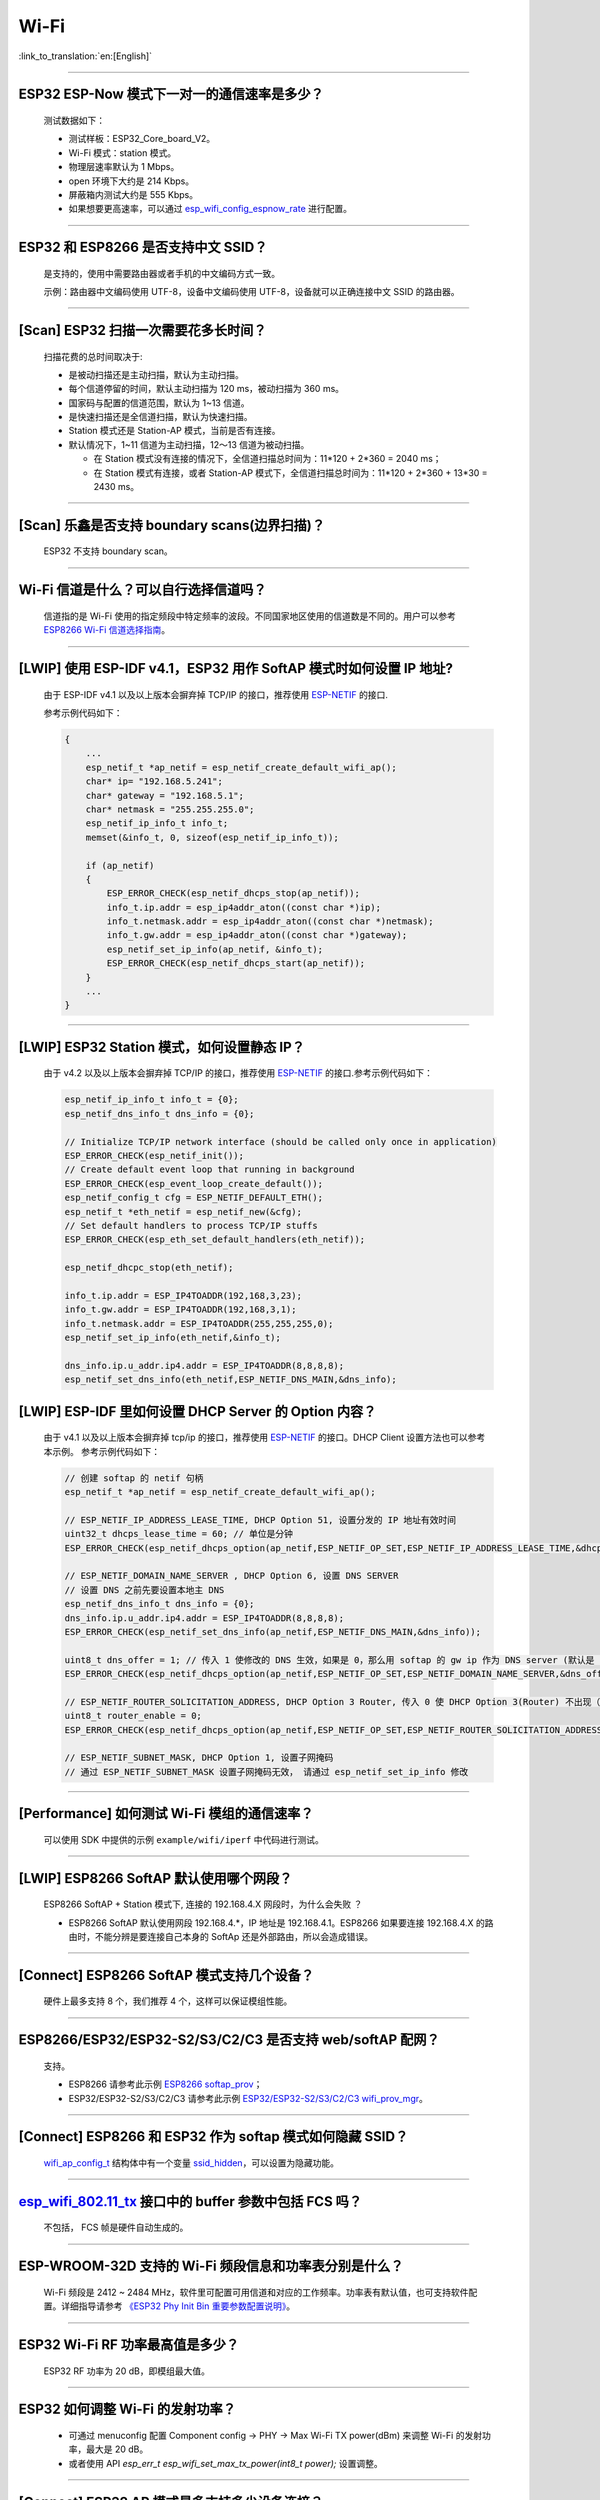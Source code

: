 Wi-Fi
=======

:link_to_translation:`en:[English]`

.. raw:: html

   <style>
   body {counter-reset: h2}
     h2 {counter-reset: h3}
     h2:before {counter-increment: h2; content: counter(h2) ". "}
     h3:before {counter-increment: h3; content: counter(h2) "." counter(h3) ". "}
     h2.nocount:before, h3.nocount:before, { content: ""; counter-increment: none }
   </style>

--------------

ESP32 ESP-Now 模式下一对一的通信速率是多少？
--------------------------------------------

  测试数据如下：

  - 测试样板：ESP32_Core_board_V2。
  - Wi-Fi 模式：station 模式。
  - 物理层速率默认为 1 Mbps。
  - open 环境下大约是 214 Kbps。
  - 屏蔽箱内测试大约是 555 Kbps。
  - 如果想要更高速率，可以通过 `esp_wifi_config_espnow_rate <https://docs.espressif.com/projects/esp-idf/zh_CN/v4.4.2/esp32/api-reference/network/esp_now.html#_CPPv427esp_wifi_config_espnow_rate16wifi_interface_t15wifi_phy_rate_t>`_ 进行配置。

--------------

ESP32 和 ESP8266 是否支持中文 SSID？
----------------------------------------

  是支持的，使用中需要路由器或者手机的中文编码方式一致。

  示例：路由器中文编码使用 UTF-8，设备中文编码使用 UTF-8，设备就可以正确连接中文 SSID 的路由器。

--------------

[Scan] ESP32 扫描⼀次需要花多长时间？
----------------------------------------

  扫描花费的总时间取决于:

  - 是被动扫描还是主动扫描，默认为主动扫描。
  - 每个信道停留的时间，默认主动扫描为 120 ms，被动扫描为 360 ms。
  - 国家码与配置的信道范围，默认为 1~13 信道。
  - 是快速扫描还是全信道扫描，默认为快速扫描。
  - Station 模式还是 Station-AP 模式，当前是否有连接。

  - 默认情况下，1~11 信道为主动扫描，12〜13 信道为被动扫描。

    - 在 Station 模式没有连接的情况下，全信道扫描总时间为：11*120 + 2*360 = 2040 ms；
    - 在 Station 模式有连接，或者 Station-AP 模式下，全信道扫描总时间为：11*120 + 2*360 + 13*30 = 2430 ms。

--------------

[Scan] 乐鑫是否支持 boundary scans(边界扫描)？
--------------------------------------------------

    ESP32 不⽀持 boundary scan。

--------------

Wi-Fi 信道是什么？可以自行选择信道吗？
--------------------------------------

  信道指的是 Wi-Fi 使用的指定频段中特定频率的波段。不同国家地区使用的信道数是不同的。⽤户可以参考 `ESP8266 Wi-Fi 信道选择指南 <https://www.espressif.com/sites/default/files/documentation/esp8266_wi-fi_channel_selection_guidelines_cn_1.pdf>`_。

--------------

[LWIP] 使用 ESP-IDF v4.1，ESP32 用作 SoftAP 模式时如何设置 IP 地址?
----------------------------------------------------------------------------------

  由于 ESP-IDF v4.1 以及以上版本会摒弃掉 TCP/IP 的接口，推荐使用 `ESP-NETIF <https://docs.espressif.com/projects/esp-idf/en/latest/esp32/api-reference/network/esp_netif.html>`_ 的接口.

  参考示例代码如下：

  .. code-block:: c

    {
        ...
        esp_netif_t *ap_netif = esp_netif_create_default_wifi_ap();
        char* ip= "192.168.5.241";
        char* gateway = "192.168.5.1";
        char* netmask = "255.255.255.0";
        esp_netif_ip_info_t info_t;
        memset(&info_t, 0, sizeof(esp_netif_ip_info_t));

        if (ap_netif)
        {
            ESP_ERROR_CHECK(esp_netif_dhcps_stop(ap_netif));
            info_t.ip.addr = esp_ip4addr_aton((const char *)ip);
            info_t.netmask.addr = esp_ip4addr_aton((const char *)netmask);
            info_t.gw.addr = esp_ip4addr_aton((const char *)gateway);
            esp_netif_set_ip_info(ap_netif, &info_t);
            ESP_ERROR_CHECK(esp_netif_dhcps_start(ap_netif));
        }
        ...
    }

--------------

[LWIP] ESP32 Station 模式，如何设置静态 IP？
----------------------------------------------------

  由于 v4.2 以及以上版本会摒弃掉 TCP/IP 的接口，推荐使用 `ESP-NETIF <https://docs.espressif.com/projects/esp-idf/en/latest/esp32/api-reference/network/esp_netif.html>`_ 的接口.参考示例代码如下：

  .. code-block:: c

    esp_netif_ip_info_t info_t = {0};
    esp_netif_dns_info_t dns_info = {0};

    // Initialize TCP/IP network interface (should be called only once in application)
    ESP_ERROR_CHECK(esp_netif_init());
    // Create default event loop that running in background
    ESP_ERROR_CHECK(esp_event_loop_create_default());
    esp_netif_config_t cfg = ESP_NETIF_DEFAULT_ETH();
    esp_netif_t *eth_netif = esp_netif_new(&cfg);
    // Set default handlers to process TCP/IP stuffs
    ESP_ERROR_CHECK(esp_eth_set_default_handlers(eth_netif));

    esp_netif_dhcpc_stop(eth_netif);

    info_t.ip.addr = ESP_IP4TOADDR(192,168,3,23);
    info_t.gw.addr = ESP_IP4TOADDR(192,168,3,1);
    info_t.netmask.addr = ESP_IP4TOADDR(255,255,255,0);
    esp_netif_set_ip_info(eth_netif,&info_t);

    dns_info.ip.u_addr.ip4.addr = ESP_IP4TOADDR(8,8,8,8);
    esp_netif_set_dns_info(eth_netif,ESP_NETIF_DNS_MAIN,&dns_info);

[LWIP] ESP-IDF 里如何设置 DHCP Server 的 Option 内容？
--------------------------------------------------------------------

  由于 v4.1 以及以上版本会摒弃掉 tcp/ip 的接口，推荐使用 `ESP-NETIF <https://docs.espressif.com/projects/esp-idf/en/latest/esp32/api-reference/network/esp_netif.html>`_ 的接口。DHCP Client 设置方法也可以参考本示例。
  参考示例代码如下：

  .. code-block:: c

    // 创建 softap 的 netif 句柄
    esp_netif_t *ap_netif = esp_netif_create_default_wifi_ap();

    // ESP_NETIF_IP_ADDRESS_LEASE_TIME, DHCP Option 51, 设置分发的 IP 地址有效时间
    uint32_t dhcps_lease_time = 60; // 单位是分钟
    ESP_ERROR_CHECK(esp_netif_dhcps_option(ap_netif,ESP_NETIF_OP_SET,ESP_NETIF_IP_ADDRESS_LEASE_TIME,&dhcps_lease_time,sizeof(dhcps_lease_time)));

    // ESP_NETIF_DOMAIN_NAME_SERVER , DHCP Option 6, 设置 DNS SERVER
    // 设置 DNS 之前先要设置本地主 DNS
    esp_netif_dns_info_t dns_info = {0};
    dns_info.ip.u_addr.ip4.addr = ESP_IP4TOADDR(8,8,8,8);
    ESP_ERROR_CHECK(esp_netif_set_dns_info(ap_netif,ESP_NETIF_DNS_MAIN,&dns_info));

    uint8_t dns_offer = 1; // 传入 1 使修改的 DNS 生效，如果是 0，那么用 softap 的 gw ip 作为 DNS server (默认是 0)
    ESP_ERROR_CHECK(esp_netif_dhcps_option(ap_netif,ESP_NETIF_OP_SET,ESP_NETIF_DOMAIN_NAME_SERVER,&dns_offer,sizeof(dns_offer)));

    // ESP_NETIF_ROUTER_SOLICITATION_ADDRESS, DHCP Option 3 Router, 传入 0 使 DHCP Option 3(Router) 不出现（默认为 1）
    uint8_t router_enable = 0;
    ESP_ERROR_CHECK(esp_netif_dhcps_option(ap_netif,ESP_NETIF_OP_SET,ESP_NETIF_ROUTER_SOLICITATION_ADDRESS,&router_enable, sizeof(router_enable)));

    // ESP_NETIF_SUBNET_MASK, DHCP Option 1, 设置子网掩码
    // 通过 ESP_NETIF_SUBNET_MASK 设置子网掩码无效， 请通过 esp_netif_set_ip_info 修改

--------------

[Performance] 如何测试 Wi-Fi 模组的通信速率？
--------------------------------------------------

  可以使⽤ SDK 中提供的示例 ``example/wifi/iperf`` 中代码进⾏测试。

--------------

[LWIP] ESP8266 SoftAP 默认使用哪个网段？
---------------------------------------------

  ESP8266 SoftAP + Station 模式下, 连接的 192.168.4.X ⽹段时，为什么会失败 ？

  - ESP8266 SoftAP 默认使用网段 192.168.4.*，IP 地址是 192.168.4.1。ESP8266 如果要连接 192.168.4.X 的路由时，不能分辨是要连接⾃⼰本身的 SoftAp 还是外部路由，所以会造成错误。

--------------

[Connect] ESP8266 SoftAP 模式支持几个设备？
-----------------------------------------------

  硬件上最多⽀持 8 个，我们推荐 4 个，这样可以保证模组性能。

--------------

ESP8266/ESP32/ESP32-S2/S3/C2/C3 是否支持 web/softAP 配网？
-----------------------------------------------------------------

  支持。

  - ESP8266 请参考此示例 `ESP8266 softap_prov <https://github.com/espressif/ESP8266_RTOS_SDK/tree/master/examples/provisioning/legacy/softap_prov>`_；
  - ESP32/ESP32-S2/S3/C2/C3 请参考此示例 `ESP32/ESP32-S2/S3/C2/C3 wifi_prov_mgr <https://github.com/espressif/esp-idf/tree/master/examples/provisioning/wifi_prov_mgr>`_。

--------------

[Connect] ESP8266 和 ESP32 作为 softap 模式如何隐藏 SSID？
----------------------------------------------------------------

  `wifi_ap_config_t <https://docs.espressif.com/projects/esp-idf/zh_CN/latest/esp32/api-reference/network/esp_wifi.html#_CPPv416wifi_ap_config_t>`_ 结构体中有一个变量 `ssid_hidden <https://docs.espressif.com/projects/esp-idf/en/latest/esp32/api-reference/network/esp_wifi.html?highlight=hidden#_CPPv4N18wifi_scan_config_t11show_hiddenE>`_，可以设置为隐藏功能。

--------------

`esp_wifi_802.11_tx <https://docs.espressif.com/projects/esp8266-rtos-sdk/en/latest/api-reference/wifi/esp_wifi.html?highlight=esp_wifi_802.11_tx#_CPPv417esp_wifi_80211_tx16wifi_interface_tPKvib>`_ 接口中的 buffer 参数中包括 FCS 吗？
---------------------------------------------------------------------------------------------------------------------------------------------------------------------------------------------------------------------------------------------------------------------------------------------------------------

  不包括， FCS 帧是硬件自动生成的。

--------------

ESP-WROOM-32D 支持的 Wi-Fi 频段信息和功率表分别是什么？
-------------------------------------------------------

  Wi-Fi 频段是 2412 ~ 2484 MHz，软件里可配置可用信道和对应的工作频率。功率表有默认值，也可支持软件配置。详细指导请参考 `《ESP32 Phy Init Bin 重要参数配置说明》 <https://www.espressif.com/sites/default/files/documentation/esp32_phy_init_bin_parameter_configuration_guide_cn.pdf>`_。

--------------

ESP32 Wi-Fi RF 功率最高值是多少？
---------------------------------

  ESP32 RF 功率为 20 dB，即模组最大值。

--------------

ESP32 如何调整 Wi-Fi 的发射功率？
---------------------------------

  - 可通过 menuconfig 配置 Component config -> PHY -> Max Wi-Fi TX power(dBm) 来调整 Wi-Fi 的发射功率，最大是 20 dB。
  - 或者使用 API `esp_err_t esp_wifi_set_max_tx_power(int8_t power);` 设置调整。

--------------

[Connect] ESP32 AP 模式最多支持多少设备连接？
----------------------------------------------

  ESP32 AP 模式，最多可配置为支持 10 个设备连接，默认配置为支持 4 设备。

--------------

[Connect] Wi-Fi 模组如何通过 RSSI 数值划分信号强度等级？
---------------------------------------------------------

  我们没有对 RSSI 信号强度进行等级划分。如果您需要标准进行划分，可以参考安卓系统的计算方法。 

  .. code-block:: java

    @UnsupportedAppUsage
    private static final int MIN_RSSI = -100;

    /** Anything better than or equal to this will show the max bars. */
    @UnsupportedAppUsage
    private static final int MAX_RSSI = -55;

    public static int calculateSignalLevel(int rssi, int numLevels) { 
      if(rssi <= MIN_RSSI) { 
        return 0; 
      } else if (rssi >= MAX_RSSI) {
        return numLevels - 1; 
      } else { 
        float inputRange = (MAX_RSSI -MIN_RSSI); 
        float outputRange = (numLevels - 1); 
        return (int)((float)(rssi - MIN_RSSI) * outputRange / inputRange); 
      }
    }

--------------

[Connect] ESP32 做 soft-AP 时为什么会把 STA 踢掉？
--------------------------------------------------------

  - 默认情况下连续 5 min 收不到 STA 发过来的数据包就会把 STA 踢掉。该时间可以通过 `esp_wifi_set_inactive_time <https://docs.espressif.com/projects/esp-idf/en/latest/esp32/api-reference/network/esp_wifi.html#_CPPv426esp_wifi_set_inactive_time16wifi_interface_t8uint16_t>`_ 进行修改。

  - 注: esp_wifi_set_inactive_time 新增的 API。

    - master commit: ``63b566eb27da187c13f9b6ef707ab3315da24c9d``
    - 4.2 commit: ``d0dae5426380f771b0e192d8ccb051ce5308485e``
    - 4.1 commit: ``445635fe45b7205497ad81289c5a808156a43539``
    - 4.0 commit: ``0a8abf6ffececa37538f7293063dc0b50c72082a``
    - 3.3 commit: ``908938bc3cd917edec2ed37a709a153182d511da``

--------------

[Connect] ESP32 进行 Wi-Fi 连接时，如何通过错误码判断失败原因？
--------------------------------------------------------------------

  ESP-IDF v4.0 及以上版本可参考如下代码获取 Wi-Fi 连接失败的原因：

  .. code-block:: c

    if (event_base == WIFI_EVENT && event_id == WIFI_EVENT_STA_DISCONNECTED) { 
      wifi_event_sta_disconnected_t *sta_disconnect_evt = (wifi_event_sta_disconnected_t*)event_data;
      ESP_LOGI(TAG, "wifi disconnect reason:%d", sta_disconnect_evt->reason);
      esp_wifi_connect();
      xEventGroupClearBits(s_wifi_event_group, CONNECTED_BIT);
    }

  当回调函数接收到 ``WIFI_EVENT_STA_DISCONNECTED`` 事件时，可以通过结构体 `wifi_event_sta_disconnected_t <https://docs.espressif.com/projects/esp-idf/zh_CN/latest/esp32/api-reference/network/esp_wifi.html#_CPPv429wifi_event_sta_disconnected_t>`_ 的变量 ``reason`` 获取到失败原因。

  - ``WIFI_REASON_AUTH_EXPIRE`` 在连接的 auth 阶段，STA 发送了 auth，但在规定时间内未收到 AP 的 auth 回复，有较低概率会出现。

  - ``WIFI_REASON_AUTH_LEAVE`` 通常是由 AP 因为某种原因断开了 STA 连接，reason code 是由 AP 发过来的。

  -  ``WIFI_REASON_4WAY_HANDSHAKE_TIMEOUT`` 或者 ``WIFI_REASON_HANDSHAKE_TIMEOUT`` 失败原因为密码错误。

     其中，``WIFI_REASON_4WAY_HANDSHAKE_TIMEOUT`` 为标准通用的错误码，而 ``WIFI_REASON_HANDSHAKE_TIMEOUT`` 为自定义错误码。两者区别在于 ``WIFI_REASON_4WAY_HANDSHAKE_TIMEOUT`` 为路由器在密码错误时告知设备，产生的错误，``WIFI_REASON_HANDSHAKE_TIMEOUT`` 为路由器在密码错误时不告知设备，由设备本身超时机制产生的错误。

  - ``WIFI_REASON_CONNECTION_FAIL`` 扫描阶段返回的错误码，主要是由于 STA 扫描到了匹配的 AP，但是这个 AP 在黑名单里。AP 在黑名单里面的原因是上次 AP 主动踢掉了 STA，或者 STA 连接 AP 的过程中失败了。

--------------

ESP32 系列芯片每次连接服务器都会执行域名解析吗？
-------------------------------------------------

  在协议栈内，域名会通过 DNS 进行解析，解析后的数据会在时效内进行缓存。缓存时间基于从 DNS 服务器获取的 TTL 数据，该数据是配置域名时填入的参数，通常为 10 分钟。

--------------

[Connect] Wi-Fi Log 中状态机切换后面数字的含义？
-------------------------------------------------

  eg: run -> init (fc0)，fc0 含义为 STA 收到了 deauth 帧，reason 为密码错误。

    - c0 代表收到的帧类型（00 代表超时）
    - f 代表 reason

  帧类型: [a0 disassoc]、[b0 auth]、[c0 deauth]。

--------------

[Connect] bcn_timeout, ap_probe_send_start 是什么意思？
--------------------------------------------------------------

  在规定时间内（ESP32 默认 6 s，即 60 个 Beacon Interval），STA 未收到 Beacon 帧。
  造成该现象可能有:

    - 内存不足。"ESP32_WIFI_MGMT_SBUF_NUM" 不够 (log 中会打出 "esf_buf: t=8, l=beacon_len, ..." 这样的 Error)。内存不够，可在收到 disconnect event 时打出 heap 大小来排查。
    - AP 未发出 beacon。可通过抓包 AP 的 beacon 来排查。
    - Rssi 值太低。在复杂环境下 Rssi 值较低时，可能导致 STA 收不到 beacon，可通过调用 ``esp_wifi_sta_get_ap_info`` 获取 Rssi 值来排查。
    - 硬件原因。收包性能差。

  出现 bcn_timeout 时，STA 会尝试发送 5 次 Probe Request，如果 AP 回 Probe Reponse，就保持连接；如果 AP 未回复，STA 发送 Disconnect 事件，并断开连接。

--------------

[Connect] Wi-Fi 连接断开后如何重连？
------------------------------------------

  收到 ``WIFI_EVENT_STA_DISCONNECTED`` 之后调用 `esp_wifi_connect <https://docs.espressif.com/projects/esp-idf/en/latest/esp32/api-reference/network/esp_wifi.html#_CPPv416esp_wifi_connectv>`_。

--------------

[Connect] ESP32 作为 station 时什么时候会把 SoftAP 踢掉？
-----------------------------------------------------------------

  默认情况下 6 s 未收到 AP 的 beacon 就会把 AP 踢掉。该时间可以通过 `esp_wifi_set_inactive_time <https://docs.espressif.com/projects/esp-idf/en/latest/esp32/api-reference/network/esp_wifi.html#_CPPv426esp_wifi_set_inactive_time16wifi_interface_t8uint16_t>`_ 进行修改。

--------------

[Scan] 为什么有时候扫描不到 AP？
---------------------------------------

  常见的原因是 AP 离 STA 太远，也有可能是 scan 的参数配置不恰当导致。

--------------

[Scan] 最多能够扫描多少个 AP？
-----------------------------------

  能够扫描到的 AP 最大个数没有限制，取决于扫描时周边 AP 的数目与扫描参数的配置，比如每个信道停留的时间，停留时间越长越可能找到全部的 AP。

--------------

[Scan] 连接时周围存在多个相同 ssid/password 时能否选出最佳 AP 连接？
----------------------------------------------------------------------------

  默认情况下为 WIFI_FAST_SCAN, 总是连接第一个扫描到的 AP。如果要连接最佳AP，需要在设置 station 时将 scan_method 配置成 WIFI_ALL_CHANNEL_SCAN，同时配置 sort_method 来决定选择 RSSI 最强或者是最安全的 AP。

--------------

[Scan] wifi_sta_config_t 中 scan_method 怎么配置？全信道扫描和快速扫描的区别在哪里？
----------------------------------------------------------------------------------------

  全信道扫描和快速扫描是用在连接前寻找合适 AP 所需要的，scan_method 设定了 fast_scan，可以配合 threshold 来过滤信号或加密方式不强的 AP。

  - 选择了 fast_scan 会在扫描到第一个匹配的 AP 的情况下停止扫描，然后进行连接，节省连接的时间。
  - 选择了 all_channel_scan 的时候扫描会进行全信道扫描，然后根据 sort_method 中设定的排序方法，存储四个信号最好或者加密方式最安全的 AP，等到扫描结束后选择其中信号最好或者加密方式最安全的 AP 进行连接。

--------------

[LWIP] 如何获取 socket 的错误码？
------------------------------------

  - ESP-IDF v4.0 版本以上(含v4.0) 标准的做法是 socket API 返回失败后直接通过 `errno` 的值来获取错误码。
  - ESP-IDF v4.0 版本以下标准的做法是 socket API 返回失败后调用 `getsockopt(sockfd, SOL_SOCKET, SO_ERROR, …)` 的方式获取错误码，否则当多个 socket 并行操作的时候可能会获取到不正确的错误码。

--------------

[LWIP] 默认 TCP keep-alive 时间为多少？
----------------------------------------

  默认情况下，如果连续两个小时收不到任何 TCP 报文，会每隔 75 秒发送一个 TCP keep-alive 报文，连续发送 9 个 tcp keep-alive 报文，如果依然收不到对方发过来的任何报文 LWIP 会断开 TCP 连接。
  
  Keep-alive 可通过 socket option 进行配置。

--------------

[LWIP] TCP 重传间隔？
-----------------------

  ESP32 作为发送方时，默认情况下，首次重传通常在 2 ~ 3 秒左右, 之后依据 Jacoboson 算法决定下次重传间隔，重传间隔可以简单地理解为 2 的倍数递增。

--------------

[LWIP] 最多能够创建多少个 socket ？
---------------------------------------

  最多 32 个，默认为 10 个。

--------------

[Sleep] ESP32 有哪几种休眠方式及其区别是什么？
-----------------------------------------------

  - 一共有三种休眠方式: Modem sleep, Light sleep 和 Deep sleep。

    - Modem sleep: WiFi 协议规定的 station WMM 休眠方式(station 发送 NULL 数据帧通知 AP 休眠或醒来)，station 连接上 AP 之后自动开启，进入休眠状态后关闭射频模块，休眠期间保持和 AP 的连接，station 断开连接后 modem sleep 不工作。ESP32 modem sleep 进入休眠状态后还可以选择降低 CPU 时钟频率，进一步降低电流。
    - Light sleep: 基于 modem sleep 的 station 休眠方式，和 modem sleep 的不同之处在于进入休眠状态后不仅关闭射频模块，还暂停 CPU，退出休眠状态后 CPU 从断点处继续运行。
    - Deep sleep: 非 WiFi 协议规定的休眠方式，进入休眠状态后关闭除 RTC 模块外的所有其他模块，退出休眠状态后整个系统重新运行(类似于系统重启)，休眠期间不能保持和 AP 的连接。

--------------

[Sleep] ESP32 modem sleep 降频功能在哪打开？
-------------------------------------------------

  在 menuconfig -> Component Config -> Power Management 中打开。

--------------

[Sleep] ESP32 modem sleep 降频功能最低能降到多少？
----------------------------------------------------

  目前 CPU 时钟最低能降到 40 MHz。

--------------

[Sleep] ESP32 modem sleep 平均电流大小影响因素？
--------------------------------------------------

  ESP32 modem sleep 平均电流大小与 CPU 单核还是双核，CPU 时钟频率，CPU 空闲时间比，测试过程中 Wi-Fi 是否有数据收发，数据收发频率，射频模块发射功率，测试路由器发送 beacon 时间点是否准确，是否有外设模块工作等因素有关。

--------------

[Sleep] 为什么测到的 modem sleep 平均电流偏高？
--------------------------------------------------

  - 测试过程中有较多的 Wi-Fi 数据收发。数据收发越多，进入休眠状态的机会越少，平均电流就越高。
  - 测试用的路由器发送 beacon 时间点不准确。Station 需要定时醒来监听 beacon，若 beacon 时间点不准确，station 会等待较长时间，进入休眠状态的时间就越少，平均电流就越高。
  - 测试过程中有外设模块在工作，请关闭外设模块再进行测试。
  - 开启了 station + softap 模式，modem sleep 只在 station only 模式下才会降低电流。

--------------

[Sleep] 为什么测到的 light sleep 平均电流偏高？
-------------------------------------------------

  除了上述四个原因之外还可能是：

  - 应用层代码在不停地运行，CPU 没有机会暂停。
  - 应用层使用了 ets timer 或者 esp timer，且 timer 的超时时间间隔较短，CPU 没有机会暂停。

--------------

[Sleep] ESP32 有哪几种 Wi-Fi 节能模式及其区别？
--------------------------------------------------------------------------

  ESP32 的节能模式一共有三种类型：modem 最小节能模式、modem 最大节能模式、以及不节能模式。

  - modem 最小节能模式：该模式为默认模式。在该模式下，ESP32 从 Light-sleep 中醒来收 beacon 的时间间隔由路由器端的 DTIM 决定，为 (DTIM * 102.4) ms，即假如路由器的 DTIM 为 1，则每隔 100 ms ESP32 会醒来进行一次收包。
  - modem 最大节能模式：在该模式下，ESP32 从 Light-sleep 中醒来收 beacon 的时间间隔由 ``wifi_sta_config_t`` 这个结构体中的 ``listen_interval`` 参数决定，为 (listen interval * 102.4) ms，即假如路由器的 DTIM 为 1，而 listen_interval = 10，则每隔 1 s ESP32 会醒来进行一次收包。
  - 不节能模式：不进行节能处理。

--------------

ESP8266 是否支持 802.11k/v/r 协议？
-----------------------------------------

  当前只支持 802.11k 和 802.11v，可参考示例 `roaming <https://github.com/espressif/ESP8266_RTOS_SDK/tree/master/examples/wifi/roaming>`__。

--------------

ESP32 Wi-Fi 支持相同的 SSID 不同的 AP 之间漫游吗？
-------------------------------------------------------------------------------------------

  支持，当前支持 802.11k 和 802.11v 协议，请参考示例 `roaming <https://github.com/espressif/esp-idf/tree/master/examples/wifi/roaming>`__。

-----------------------------

[Connect] NONOS_SDK `2.1.0` 升级到 `2.2.2` 后，连接时间变长？
----------------------------------------------------------------

  请升级到 NONOS_SDK `master` 版本，该版本中解决了 CCMP 加密与某些 AP 不兼容的问题。

--------------

ESP32 如何收发 Wi-Fi 802.11 数据包？
----------------------------------------

  - 可以通过如下 API 进行 802.11 数据包收发：

  .. code-block:: c

    esp_err_t esp_wifi_80211_tx(wifi_interface_t ifx, const void *buffer, int len, bool en_sys_seq);
    esp_wifi_set_promiscuous_rx_cb(wifi_sniffer_cb);

  - 上述 API 在 MDF 项目中有用到，可以参考：`mconfig_chain <https://github.com/espressif/esp-mdf/blob/master/components/mconfig/mconfig_chain.c>`_。 

--------------

[Connect] ESP32 系列 & ESP8266 路由器连接失败有哪些可能原因？
---------------------------------------------------------------

  - 检查配置中的 SSID 与 Password 是否正确。
  - 不建议使用中文 SSID，可能存在不同中文编码带来的异常。
  - 需要注意 bssid_set 的设置，如果不需要指定路由的 MAC 地址，那么需配置 stationConf.bssid_set = 0。
  - wifi_config_t wifi_config 建议使用静态变量 `static` 来定义。

--------------

[Connect] ESP8266 有那些配网方式？
---------------------------------------------------------------

  - SmartConfig 模式：⼀键配置⽅式，设备在 sniffer 模式扫描特征包的⽅式。
  - SoftAP 模式：设备开启 SoftAP， ⼿机连接 SoftAP 后建⽴稳定的 TCP/UDP 连接后，发送 SSID 和密码。
  - WPS 模式：此⽅式需要设备中增加按键；或连接到设备的 SoftAP 后使⽤⼿机软件控制开启 WPS。

--------------

[Connect] SmartConfig 配⽹ Wi-Fi 参数信息有哪些要求？
---------------------------------------------------------------

  根据 `wifi spec` 要求，SSID 不超过 32 bytes，Password 不超过 64 bytes。

--------------

[Connect] ESP8266 Wi-Fi 是否支持 WPA2 企业级加密？
---------------------------------------------------------------

  - 支持。请参考示例 `wpa2_enterprise <https://github.com/espressif/ESP8266_RTOS_SDK/tree/master/examples/wifi/wpa2_enterprise>`_。
  - 可使用 FreeRADIUS 服务搭建 RADIUS 服务器，请参考 `FreeRADIUS <https://freeradius.org/documentation/>`_。

--------------

[Connect] ESP32 保持 Wi-Fi 连接的低功耗模式有哪些？
---------------------------------------------------------------

  - 在保存 Wi-Fi 连接的场景中，芯片会在 Active 和 Modem-sleep 模式之间自动切换，功耗也会在两种模式间变化。
  - ESP32 支持在 light sleep 下 Wi-Fi 保活，自动唤醒间隔由 DTIM 参数决定。 
  - 例程参见：ESP-IDF - > examples - > wifi - > power_save。

--------------

乐鑫芯片是否支持 WPA3？
----------------------------------

  - ESP32 系列：esp-idf 从 release/v4.1 版本开始支持 WPA3，默认使能，可在 menuconfig > Component config > Wi-Fi 中配置。
  - ESP8266：ESP8266_RTOS_SDK 的 release/v3.4 分支开始支持 WPA3，默认使能，可在 menuconfig > Component config > Wi-Fi 中配置。

--------------

[Connect] 当环境内存在多个相同 SSID 时，设备如何连接 ？
-----------------------------------------------------------

  - 设备会连接优先扫描到的 AP 设备。
  - 如果想要根据信号质量等排序，可以使用 Scan 方法自主筛选。
  - 如果想要连接指定 AP, 可以在连接参数中填入 BSSID 信息。

--------------

[Connect] ESP8266 有中继器方案吗？
-----------------------------------------------------------

  - 乐鑫官方未推出中继类应用方案。
  - 社区中有相关中继的应用，可以在 github 中查询，中继速率建议基于实际测试。

--------------

ESP-NOW 是什么？有哪些优势与场景？
-----------------------------------------------------------

  - `ESP-NOW <https://docs.espressif.com/projects/esp-idf/zh_CN/latest/esp32/api-reference/network/esp_now.html>`_ 是一种由乐鑫公司定义的无连接 Wi-Fi 通信协议。
  - 在 ESP-NOW 中，应用程序数据被封装在各个供应商的动作帧中，然后在无连接的情况下，从一个 Wi-Fi 设备传输到另一个 Wi-Fi 设备。
  - ESP-NOW 广泛应用于智能照明、远程控制、传感器等领域。

--------------

ESP32 数据帧和管理帧的重传次数是多少？是否可以配置？
-----------------------------------------------------------

  重传次数是 31 次，不可以配置。

--------------

ESP32 如何自定义 hostname？
---------------------------------------

  - 以 ESP-IDF v4.2 为例，可以在 menuconfig > Component Config > LWIP > Local netif hostname，然后输入指定的 hostname 即可。
  - 不同的版本在命名上可能略有区别。

--------------

如何获取 802.11 无线数据包？
-----------------------------------

  - 可以参考 ESP-IDF 编程文档中的 `Wireshark 使用指南 <https://docs.espressif.com/projects/esp-idf/zh_CN/latest/esp32/api-guides/wireshark-user-guide.html>`_ 。
  - 需要注意的是，所使用的无线网卡需要支持 Monitor 模式。

--------------

ESP32 Wi-Fi 支持 PMF(Protected Management Frames) 和 PFS(Perfect Forward Secrecy) 吗？
-----------------------------------------------------------------------------------------------------

  WPA2/WPA3 中均支持 PMF， WPA3 中支持 PFS。

--------------

ESP32 IDF v4.1 Wi-Fi 怎样获取 AP 的 RSSI？
--------------------------------------------------------------

  可以通过扫描获取 AP 的 RSSI，参考例程 `scan <https://github.com/espressif/esp-idf/tree/master/examples/wifi/scan>`_.

--------------

ESP32 IDF v4.1 Wi-Fi 怎样获取已连接的 AP 的 RSSI？
--------------------------------------------------------------

  可以通过 esp_wifi_sta_get_ap_info() 获取已连接的 AP 的 RSSI。API 说明参见 `esp_err_t esp_wifi_sta_get_ap_info(wifi_ap_record_t *ap_info) <https://docs.espressif.com/projects/esp-idf/zh_CN/latest/esp32/api-reference/network/esp_wifi.html#_CPPv424esp_wifi_sta_get_ap_infoP16wifi_ap_record_t>`_。

--------------

ESP8266 在使用 esptouch v2 出现 AES PN 错误 log？
------------------------------------------------------------------------------

  -  ESP8266 收到路由器重传了好几次的包会报这个错误，但是不影响使用。

---------------

ESP32 WFA 认证支持多播吗？
------------------------------------------

  - 不支持，建议参考 ASD-1148 方式测试。

---------------------------------

使用 ESP32，是否可以在建立热点之前，先扫描所有的 AP 以及所占用的信道，从中选择一个占用最小最干净的信道来建立自己的 AP 呢？
---------------------------------------------------------------------------------------------------------------------------------------------------------------------------------------------------------------------------------------------------

  - 可以在建立热点之前，先扫描所有的 AP 以及所占用的信道，参考 API esp_wifi_scan_get_ap_records。
  - 不能自动选择最干净的信道来建立自己的 AP，需要自定义信道选择算法。

---------------

使用 ESP32，ESP-IDF 版本为 release/v3.3，Wi-Fi Scan 时，当有多个相同的 ssid 时，获取的列表中有多个重复的 SSID，是否有 API 进行过滤，只保留一个 SSID？
--------------------------------------------------------------------------------------------------------------------------------------------------------------------------------------------------------------------------------------------------------------

  - 不能对重复 ssid 进行过滤。因为 ssid 重复不代表是同一个路由器，扫描到的 ssid 相同的路由器的 bssid 是不同的。

--------------

ESP8266 是否支持 EDCF (AC) 方案？
----------------------------------------------------------------------------

  当前最新 master 版本的 ESP8266-RTOS-SDK 支持 EDCF (AC) 应用，但没有应用实例。您可以在 ``menuconfig`` > ``Component config`` -> ``Wi-Fi`` 配置中开启 Wi-Fi QoS 配置，以获得支持。

---------------

使用 master 版本的  ESP8266-RTOS-SDK，开启 Wi-Fi Qos 应用获得 EDCF 的支持，请问 ESP8266 是如何决定哪个数据包应该分配到 EDCF AC 类别的?
------------------------------------------------------------------------------------------------------------------------------------------------------------------------------------------------------------------------------------------------------------------------------------------

  - 可以通过设置 IPH_TOS_SET(iphdr, tos) 来确定。

---------------

使用 ESP-IDF release/v4.2 版本的 SDK，如何在 AP 模式下开启 mDNS 功能？
----------------------------------------------------------------------------------------------------------------------------------------------------

  - 开启 mDNS 可通过在 menuconfig 中使能 "Component config -> LWIP -> Enable mDNS queries in resolving host name" 配置。

---------------

ESP-NOW 是否可以同时与 Wi-Fi 一起使用？
----------------------------------------------------------------------------------------------------------------------------------------------------

  - 可以，但需要注意的是 ESP-NOW 的信道要和所连接的 AP 的信道相同。

--------------------

使用 ESP32，在不考虑内存与功耗的情况下，如何配置最大 Wi-Fi 传输速度与稳定性呢？
------------------------------------------------------------------------------------------------------------------------------------------------------------------------------------------------------------------------------------------------------------------------

  - 如需配置最大 Wi-Fi 传输速度与稳定性，请参考 ESP-IDF 编程指南中 `如何提高 Wi-Fi 性能 <https://docs.espressif.com/projects/esp-idf/zh_CN/release-v4.3/esp32/api-guides/wifi.html#how-to-improve-wi-fi-performance>`_，在 menuconfig 中设置相关配置参数即可。配置选项路径可在 menuconfig 界面中，通过 “/” 来搜索。最优配置参数需根据实际当前的环境进行测试。

----------------

ESP8266 作为 Wi-Fi SoftAP 模式，最多支持多少个 Station 设备连接？
--------------------------------------------------------------------------------------------------------------------------------

  - ESP8266 最多支持 8 个 Station 设备连接。
  
------------------------

使用 ESP32 设备作为 Station 模式，如何获取 CSI 数据?
----------------------------------------------------------------------------------------------------------------------------------------------------

  - 通过调用 "esp_wifi_set_csi_rx_cb()" 可获取 CSI 数据。参见 `API <https://docs.espressif.com/projects/esp-idf/zh_CN/latest/esp32/api-reference/network/esp_wifi.html#_CPPv422esp_wifi_set_csi_rx_cb13wifi_csi_cb_tPv>`_ 说明。
  - 参见 `Wi-Fi CSI <https://docs.espressif.com/projects/esp-idf/zh_CN/latest/esp32/api-guides/wifi.html#id57>`_ 配置步骤。

---------------

ESP32 在 AP + STA 模式连接 Wi-Fi 后，任意开启关闭 AP 模式是否会影响 Wi-Fi 连接？
----------------------------------------------------------------------------------------------------------------------------------------------------------------------------------------------------

  - ESP32 在 AP + STA 双模式下进行 Wi-Fi 连接后，可以任意开启关闭 AP 模式，不影响 Wi-Fi 连接。
  
-----------------

ESP32 使用 release/v3.3 版本的 ESP-IDF 进行开发，只需要蓝牙功能，如何通过软件关闭 Wi-Fi 功能？
-----------------------------------------------------------------------------------------------------------------

  - 调用 esp_wifi_stop() 可关闭 Wi-Fi 功能。API 说明参见 `esp_err_t esp_wifi_stop(void) <https://docs.espressif.com/projects/esp-idf/zh_CN/release-v3.3/api-reference/network/esp_wifi.html?highlight=wifi_stop#_CPPv413esp_wifi_stopv>`_。
  - 若需要回收 Wi-Fi 占用的资源，则还需要调用 esp_wifi_deinit()，API 说明请参见 `esp_err_t esp_wifi_deinit(void) <https://docs.espressif.com/projects/esp-idf/zh_CN/release-v3.3/api-reference/network/esp_wifi.html?highlight=wifi_deinit#_CPPv415esp_wifi_deinitv>`_。

----------------

使用 ESP-IDF 开发，esp_wifi_80211_tx() 接口只能发送数据包，是否有对应的接收函数接口？
---------------------------------------------------------------------------------------------------------------------------------------------------------------

  - 接收数据包是使用回调的方法， 如下：

  .. code-block:: c

    esp_wifi_set_promiscuous_rx_cb(wifi_sniffer_cb);
    esp_wifi_set_promiscuous(true);

  - 另一个开源项目中有用到该方法，可参考 `esp-mdf <https://github.com/espressif/esp-mdf/blob/master/components/mconfig/mconfig_chain.c>`__。

---------------

esptouch 配网失败概率较高的原因有哪些？
------------------------------------------

  :CHIP\: ESP32, ESP32S2, ESP32S3, ESP32C3, ESP8266:

  - 手机连接的热点使用人数较多。
  - 手机连接的热点信号质量较差。
  - 路由器不转发组播数据。
  - 路由器开启了双频合一，手机连接到 5G 频段。

----------------

ESP32 使用 Wi-Fi 时 IRAM 不足，如何优化？
------------------------------------------------------------------------------

  - 可以在 menuconfig 里关闭 ``WIFI_IRAM_OPT``、``WIFI_RX_IRAM_OPT`` 以及 ``LWIP_IRAM_OPTIMIZATION`` 来优化 IRAM 空间，但这样会降低 Wi-Fi 的性能。
  
---------------

ESP32 如何测试 Wi-Fi 传输距离？
---------------------------------------------------------------

  - 可以使用 `iperf 示例 <https://github.com/espressif/esp-idf/tree/master/examples/wifi/iperf>`_ 并配置为 iperf UDP 模式，然后不断地拉开 ESP 设备，检测在怎样的距离 Wi-Fi 数据传输速率会降至 0。
  
----------------

使用 ESP32，Wi-Fi MTU 的长度最大能设置多大？
--------------------------------------------------------------------------------------------------------------------------------------------------------------------

  - ESP32 的 Wi-Fi MTU 的长度最大只能设置为 1500。

---------------

ESP32 模组挂机测试有时会打印类似如下 log，代表什么含义？
--------------------------------------------------------------------------------

  log 信息如下：

  .. code-block:: text

    [21-01-27_14:53:56]I (81447377) wifi:new:<7,0>, old:<7,2>, ap:<255,255>, sta:<7,0>, prof:1
    [21-01-27_14:53:57]I (81448397) wifi:new:<7,2>, old:<7,0>, ap:<255,255>, sta:<7,2>, prof:1
    [21-01-27_14:53:58]I (81449417) wifi:new:<7,0>, old:<7,2>, ap:<255,255>, sta:<7,0>, prof:1
    [21-01-27_14:53:59]I (81450337) wifi:new:<7,2>, old:<7,0>, ap:<255,255>, sta:<7,2>, prof:1

  - 其中，``new`` 后的数值表示当前主次信道；``old`` 后的数值表示上次主次信道；``ap`` 后的数值表示当前 ESP32 AP 的主次信道，若没有使能 softAP 对应的值就是 255；``sta`` 后的数值表示当前 ESP32 sta 的主次信道；``prof`` 是 nvs 里面存储的 ESP32 softAP 的信道。
  - 有关次信道代表的数值，请参考 `wifi_second_chan_t <https://docs.espressif.com/projects/esp-idf/en/latest/esp32/api-reference/network/esp_wifi.html?highlight=wifi_second_chan_t#_CPPv418wifi_second_chan_t>`_。
  - 上述 log 信息表示路由器在 HT20 和 HT40 minus 之间切换，可以检查下路由器的 Wi-Fi 频宽设置。
  
---------------

ESP32 在 AP + STA 模式下，如何关闭 AP 模式?
---------------------------------------------------------------------------------------------------------------

  - 关闭 AP 模式通过 esp_wifi_set_mode(wifi_mode_t mode); 函数来设置。
  - 调用 esp_wifi_set_mode(WIFI_MODE_STA); 即可。
  
-------------

ESP32 使用 Wi-Fi 的功能后，是否 ADC2 的所有通道都不能使用了？
-------------------------------------------------------------------------------------------------------------------------------------

  - ESP32 在使用 Wi-Fi 的情况下，没有被 Wi-Fi 占用的 ADC2 的引脚可以做普通 GPIO 使用。可参考官方 `ADC 说明 <https://docs.espressif.com/projects/esp-idf/zh_CN/v4.4.2/esp32/api-reference/peripherals/adc.html#analog-to-digital-converter-adc>`_。
  
-----------------------------------------------------------------------------------------------------

Wi-Fi 模块如何设置国家码？
------------------------------------------------------------------------------------------------------------------------------------------------------------------

  :CHIP\: ESP8266 | ESP32 | ESP32 | ESP32-C3:

 - 可以通过调用 `esp_wifi_set_country <https://docs.espressif.com/projects/esp-idf/en/latest/esp32/api-reference/network/esp_wifi.html?highlight=esp_wifi_set_country#_CPPv420esp_wifi_set_countryPK14wifi_country_t>`_  接口设置国家码。

---------------

当 ESP32 用作 SoftAP 连接苹果手机时，手机提示”低安全性　WPA/WPA2(TKIP) 并不安全。如果这是您的无线局域网，请配置路由器以使用 WPA2(AES) 或 WPA3 安全类型“，该如何解决？
-------------------------------------------------------------------------------------------------------------------------------------------------------------------------
  
  :IDF\: release/v4.0 及以上:

  - 可以参考下面的代码进行设置：

    .. code-block:: c

      wifi_config_t wifi_config = {
          .ap = {
              .ssid = EXAMPLE_ESP_WIFI_SSID,
              .ssid_len = strlen(EXAMPLE_ESP_WIFI_SSID),
              .channel = EXAMPLE_ESP_WIFI_CHANNEL,
              .password = EXAMPLE_ESP_WIFI_PASS,
              .max_connection = EXAMPLE_MAX_STA_CONN,
              .authmode = WIFI_AUTH_WPA2_PSK,
              .pairwise_cipher = WIFI_CIPHER_TYPE_CCMP
          },
      };

  - WIFI_AUTH_WPA2_PSK 是 AES，也叫 CCMP。 WIFI_AUTH_WPA_PSK 是 TKIP。WIFI_AUTH_WPA_WPA2_PSK 是 TKIP+CCMP。

-------------------------------------

ESP32 的 Wi-Fi 模块仅支持 2.4 GHz 频率的带宽，如果在进行连网配置时使用 2.4G 和 5G 多频合一的路由器，Wi-Fi 能否配网成功？
----------------------------------------------------------------------------------------------------------------------------------------------------------------------------------------------------------------------------------------------------------------------

  - 路由器设置为多频合一的模式（一个 Wi-Fi 账号同时支持 2.4 GHz 和 5 GHz），ESP32 设备可以正常连接 Wi-Fi。

---------------

ESP32 用作 AP 模式时如何获取连接进来的 station 的 RSSI？
---------------------------------------------------------------

  - 可以调用接口 `esp_wifi_ap_get_sta_list <https://docs.espressif.com/projects/esp-idf/en/latest/esp32/api-reference/network/esp_wifi.html?highlight=esp_wifi_ap_get_sta_list#_CPPv424esp_wifi_ap_get_sta_listP15wifi_sta_list_t>`_，参考如下代码：

    .. code-block:: c

      {
          wifi_sta_list_t wifi_sta_list;
          esp_wifi_ap_get_sta_list(&wifi_sta_list);
          for (int i = 0; i < wifi_sta_list.num; i++) {
              printf("mac address: %02x:%02x:%02x:%02x:%02x:%02x\t rssi:%d\n",wifi_sta_list.sta[i].mac[0], wifi_sta_list.sta[i].mac[1],wifi_sta_list.sta[i].mac[2],
                        wifi_sta_list.sta[i].mac[3],wifi_sta_list.sta[i].mac[4],wifi_sta_list.sta[i].mac[5],wifi_sta_list.sta[i].rssi);
          }
      }
      
  - ``esp_wifi_ap_get_sta_list`` API 获取到的 RSSI 为一段时间内的平均值，不是实时的 RSSI。之前的 RSSI 权重为 13，新的 RSSI 的权重为 3。在 >= 100ms 时更新 RSSI，更新时需要使用旧的 rssi_avg：``rssi_avg = rssi_avg*13/16 + new_rssi * 3/16``。  

---------------

ESP32 支持 FTM(Fine Timing Measurement) 吗？
-------------------------------------------------------------------------------

  - 不支持，FTM 需要硬件支持，ESP32 没有对应的硬件。
  - 当前 ESP32-S2 和 ESP32-C3 在硬件上支持 FTM。
  - ESP-IDF v4.3-beta1 开始支持 FTM。
  - 关于 FTM 的更多内容以及例程，请参考 `FTM <https://docs.espressif.com/projects/esp-idf/en/latest/esp32c3/api-guides/wifi.html#fine-timing-measurement-ftm>`_。

---------------

当 ESP32 设置为 STA+AP 共存时，能否指定通过 STA 或者 AP 接口发送数据？
-------------------------------------------------------------------------------------------------------------------

  **问题背景：**

  ESP32 作为 AP 默认的网段是 192.168.4.x，作为 STA 连接的路由器网段也在 192.168.4.x，PC 连接到该路由器并创建 tcp server，此时 ESP32 作 tcp client 无法建立到 PC 的 tcp 连接。
  
  **解决方案：**

  - ESP32 可以指定通过 STA 或者 AP 接口发送数据，可参考例程 `tcp_client_multi_net <https://github.com/espressif/esp-idf/tree/master/examples/protocols/sockets/tcp_client_multi_net/>`_。该例程中同时使用了 Ethernet 接口和 STA 接口，可以指定接口发送数据。   
  - 有两种方式将 socket 绑定到某个接口：

    - 使用 netif name (使用 socket 选项 SO_BINDTODEVICE)
    - 使用 netif local IP address (通过 esp_netif_get_ip_info() 获取接口 IP，调用 bind() 绑定)

.. note::

  - 绑定 STA 接口可以建立 ESP32 和 PC 的 tcp 连接，绑定 AP 接口无法建立 ESP32 和 PC 的 tcp 连接；
  - 默认情况下可以建立 ESP32 到手机的 tcp 连接(手机作为 STA 接入 ESP32)。

---------------------------------------------------------------------------------------

ESP8266 `wpa2_enterprise <https://github.com/espressif/ESP8266_RTOS_SDK/tree/master/examples/wifi/wpa2_enterprise>`_  如何开启 Wi-Fi 调试功能?
------------------------------------------------------------------------------------------------------------------------------------------------------------------

  - 使用 idf.py menuconfig 开启 menuconfig 配置，然后配置以下参数：

    .. code-block:: c

      menuconfig==>Component config ==>Wi-Fi ==>
      [*]Enable WiFi debug log ==>The DEBUG level is enabled (Verbose)
      [*]WiFi debug log submodule
      [*] scan
      [*] NET80211
      [*] wpa
      [*] wpa2_enterprise
      
      menuconfig==>Component config ==>Supplicant ==>
      [*] Print debug messages from WPA Supplicant

----------------------------------------------------------------------------------

Wi-Fi 信号格数有对应标准吗?
------------------------------------------------------------------------------------------------------------------------------------------------------------------

  :CHIP\: ESP8266 | ESP32 | ESP32 | ESP32-C3:

  - 对于 Wi-Fi 信号格数并没有对应的标准，可以根据接收到的 RSSI 进行折算，比如接收到的 RSSI 范围是 [0,-96]，如果要求信号强度的格数为 5 格，那 [0~-20] 就为满格，以此类推。

--------------------------------------------------------------------------

WFA 漏洞修复最新情况？
--------------------------------------------------------------------------------------------
  :CHIP\: ESP32 | ESP32-S2 | ESP32-C3 |  ESP8266:

  - 详情请参考乐鑫官网上  `Wi-Fi 安全公告 <https://www.espressif.com/sites/default/files/advisory_downloads/AR2021-003%20Security%20Advisory%20for%20WFA%20vulnerability.pdf>`_。
  
-----------------------------------------------------------------------------------------------------

Wi-Fi 连接失败时产生的错误码代表什么?
---------------------------------------------------------------------------------------------------------------------------------------------------------

  :CHIP\: ESP32:

  - Wi-Fi 连接过程中出错都会让状态转移到 init，并且 log 里会有 16 进制数表示，例如 wifi:state, auth-> init(200)。前两位表示原因，后两位表示收到或者发送的管理帧的类型代码。常见的帧类型代码有 00 (什么都没收到，表示超时)、A0（disassoc）、B0（auth）和 C0（deauth）。
  - 前两位表示的原因可以从  `WiFi Reason Code <https://docs.espressif.com/projects/esp-idf/zh_CN/latest/esp32/api-guides/wifi.html#id35>`_ 里查看。后两位可以直接从管理帧代码里查看。
  
--------------

使用 ESP32 Release/v3.3 版本的 SDK 下载 Station 例程，无法连接不加密的 Wi-Fi，是什么原因？
------------------------------------------------------------------------------------------------------------------------------------
 
  - 例程下默认是连接加密模式的 AP，如下设置：

    .. code-block:: c

      .threshold.authmode = WIFI_AUTH_WPA2_PSK,

  - 若连接不加密的 AP，需将以下参数改为 0，

    .. code-block:: c

      .threshold.authmode = 0,  

  - AP 模式选择说明可参见 `esp_wifi_types <https://github.com/espressif/esp-idf/blob/release/v3.3/components/esp32/include/esp_wifi_types.h>`_。

-------------

ESP32-S2 芯片，Wi-Fi 通信的物理层最大速率是多少？
------------------------------------------------------------------------------------------------------------------------------

  - ESP32-S2 Wi-Fi 通信的物理层最大速率为 150 Mbps。
  
------------------------------------------------------------------------------------------------------------------------------------------------------

log 信息中打印如下 ``I (81447377) wifi:new:<7,0>, old:<7,2>, ap:<255,255>, sta:<7,0>, prof:1`` 代表什么意思?
--------------------------------------------------------------------------------------------------------------------------------------------------------------------------------------------------------------------------

  :CHIP\: ESP32 :

  - ``new`` 代表当前主次信道，``old`` 代表上次主次信道，``ap`` 是当前 ESP32 AP 的主次信道，``<255,255>`` 代表 SoftAP 处于关闭状态，``sta`` 代表当前 ESP32 STA 的主次信道，``prof`` 是 NVS 里面存的 ESP32 SoftAP 的信道。

---------------

ESP 模块是否支持 EAP-FAST?
-------------------------------------------------------------------------------------------------------------------------------------
  :CHIP\: ESP32 | ESP32-S2 | ESP32-C3 :

  - 支持，请参考 `wifi_eap_fast <https://github.com/espressif/esp-idf/tree/master/examples/wifi/wifi_eap_fast>`_ demo。

---------------

ESP 模块支持 WiFi NAN (Neighbor Awareness Networking) 协议吗？
------------------------------------------------------------------------------------------------
  :CHIP\: ESP8266 | ESP32 | ESP32-C3 | ESP32-S2 | ESP32-S3:

  - 不支持。

---------------

使用 ESP32，ESP-IDF 版本为 release/v3.3， 配置路由器时，是否有 API 可以直接判断输入的密码不正确？
------------------------------------------------------------------------------------------------------------------------------------------------------------------------------------------------------------------------------------------------------------------------------------

  - 没有 API 可直接判断密码错误，依据 Wi-Fi 协议标准，当密码出错时，路由器并不会明确告诉 station 四次握手是由于密码出错了。正常情况下获取密码是 4 个包（1/4 帧、2/4 帧、3/4 帧、4/4 帧），当密码正确时 AP 会发送 3/4 帧，而当密码错误时 AP 不会发送 3/4 帧而是会重发 1/4 帧。 但是当 AP 发送了 3/4 帧，但由于某种原因而在空气中丢掉时，AP 也会重发 1/4 帧。 因此，对于 station 来说，无法准确区分这两种情况，最终都是上报 204 错误，或者 14 错误。
  - 可参考 `Wi-Fi 原因代码 <https://docs.espressif.com/projects/esp-idf/zh_CN/latest/esp32/api-guides/wifi.html#id35>`_。 

--------------------------

基于 ESP-IDF v4.4 版本的 SDK 测试 ESP32 的 Station 例程，如何支持 WPA3 加密模式？
--------------------------------------------------------------------------------------------------------------------------------------------------------------------------------------------------------------------------------------------------------------

  - 开启 ``menuconfig → Component config → Wi-Fi → Enable WPA3-Personal`` 的配置；
  - 在应用程序中设置 ``pmf_cfg`` 里 ``capable = true`` ；
  - 可参考 `Wi-Fi Security <https://docs.espressif.com/projects/esp-idf/zh_CN/release-v4.4/esp32/api-guides/wifi-security.html#wi-fi-security>`_ 说明。

---------------

ESP32 如何加快 Wi-Fi 的连接速度？
-------------------------------------------------------------------------------

  如下措施均可以加快 ESP32 的 Wi-Fi 连接速度：

  - 设置 CPU 频率到最大，可以加快密钥计算速度。除此外还可以设置 FLASH 参数为 ``QIO、80 MHz``，代价是增加功耗。
  - 关闭 ``CONFIG_LWIP_DHCP_DOES_ARP_CHECK``，可以大幅降低获取 IP 的时间，代价是不检查局域网中是否有 IP 地址冲突。
  - 打开 ``CONFIG_LWIP_DHCP_RESTORE_LAST_IP``，保存上次获得的 IP 地址，dhcp start 时直接发送 dhcp request，省去 dhcp discover 过程。
  - 固定扫描信道。
  
---------------

ESP32 WPA2 企业级认证是否支持 Cisco CCKM 模式？
-------------------------------------------------------

  - 目前不支持该模式，虽然 esp_wifi_driver.h 中的枚举有 WPA2_AUTH_CCKM，但是目前不支持。

--------------

使用 wpa2_enterprise（EAP-TLS 方式），客户端证书最大支持长度是多少？
------------------------------------------------------------------------------

  -  最大支持 4 KB。

--------------

ESP8089 是否支持 Wi-Fi Direct 模式？
--------------------------------------------------------------------------------------------------------------

  - ESP8089 支持 Wi-Fi Direct 模式，但 ESP8089 只能使用默认的固定的程序，无法进行二次开发。

--------------

环境中有很多 AP，ESP32 如何连接 RSSI 不低于配置阈值的 AP?
-----------------------------------------------------------------------------------

  - 在 ESP32 staion 模式下，有一个 `wifi_sta_config_t <https://docs.espressif.com/projects/esp-idf/zh_CN/release-v4.1/api-reference/network/esp_wifi.html#_CPPv4N13wifi_config_t3staE>`_ 的结构体，下面有 2 个变量，分别是 `sort_method <https://docs.espressif.com/projects/esp-idf/zh_CN/release-v4.1/api-reference/network/esp_wifi.html#_CPPv4N17wifi_sta_config_t11sort_methodE>`_ 和 `threshold <https://docs.espressif.com/projects/esp-idf/zh_CN/release-v4.1/api-reference/network/esp_wifi.html#_CPPv4N17wifi_sta_config_t9thresholdE>`_ 变量，通过给这两个变量赋值来设置 RSSI 阈值。

--------------

ESP32 Wi-Fi 出现信标丢失 (beacon lost) 且在 6 秒钟之后给 AP 发 5 个探测请求 (probe request)，此时 AP 没回应就会导致断开连接，这个 6 秒钟可以配置吗?
--------------------------------------------------------------------------------------------------------------------------------------------------------------------

  用 API `esp_wifi_set_inactive_time <https://docs.espressif.com/projects/esp-idf/zh_CN/latest/esp32/api-reference/network/esp_wifi.html#_CPPv426esp_wifi_set_inactive_time16wifi_interface_t8uint16_t>`__ 即可配置。

-----------------

ESP32 Wi-Fi 可以使用 PSRAM 吗？
------------------------------------------------------------------------------------------------------

  - 关于 Wi-Fi 使用 PSRAM 的信息，请参考 `使用 PSRAM <https://docs.espressif.com/projects/esp-idf/zh_CN/v4.4.1/esp32/api-guides/wifi.html#psram>`_。

-----------------

[Connect] ESP32 系列产品如何从软件、硬件方面来排查 Wi-Fi 连不上路由器的问题？
------------------------------------------------------------------------------------------------------

  可以按以下步骤来排查问题：

  - 首先通过 `Wi-Fi 错误码 <https://docs.espressif.com/projects/espressif-esp-faq/zh_CN/latest/software-framework/wifi.html#connect-esp32-wi-fi>`_ 判断可能的失败原因。
  - 然后，当在 ESP32 连接不上路由器时，尝试连接其他设备到该路由器来定位是路由器还是 ESP32 问题：

    - 如手机也无法连上路由器，请排查路由器是否存在问题。
    - 如手机可以正常连上路由器，请排查 ESP32 是否存在问题。

  - 排查路由器问题的步骤：

    - 查看路由器是否处于断电重启的阶段，在此阶段将无法正常连接此路由器，需要等待一段时间至路由器初始化完成后才能正常连接。
    - 查看配置的 SSID 和密码是否与路由器一致。
    - 查看在配置路由器为 OPEN 模式后是否能正常连上。
    - 查看是否能正常连上其他路由器。

  - 排查 ESP32 问题的步骤：

    - 排查 ESP32 硬件部分：

      - 查看是否是特定的 ESP32 才会出现此问题，如仅有固定的少许 ESP32 出现此问题，统计出现问题的 ESP32 的概率并比较它们和正常 ESP32 的硬件差异。

    - 排查 ESP32 软件部分：

      - 查看使用 ESP-IDF 里的 `station 示例 <https://github.com/espressif/esp-idf/tree/v4.4.1/examples/wifi/getting_started/station>`_ 是否能正常连上 Wi-Fi，此处示例里默认存在重连机制，可以同步观察在几次重连后是否能正常连上 Wi-Fi。
      - 查看配置的 SSID 和密码是否与路由器一致。
      - 查看在配置路由器为 OPEN 模式后是否能正常连上。
      - 查看在 Wi-Fi 连接前的代码逻辑里额外调用 API ``esp_wifi_set_ps(WIFI_PS_NONE)`` 后是否能正常连上 Wi-Fi。
      
  - 如进行上述所有步骤仍然没有定位到问题，建议进行 Wi-Fi 抓包来进一步分析，可参考 `乐鑫 Wireshark 使用指南 <https://docs.espressif.com/projects/esp-idf/zh_CN/latest/esp32/api-guides/wireshark-user-guide.html>`_。

-----------------

ESP32 连上路由器后会每 5 分钟会反复打印几次 ``W (798209) wifi:<ba-add>idx:0 (ifx:0, f0:2f:74:9b:20:78), tid:0, ssn:154, winSize:64`` 与 ``W (798216) wifi:<ba-del>idx`` 并明显发现 ESP32 的功耗增大，这是什么原因？
-----------------------------------------------------------------------------------------------------------------------------------------------------------------------------------------------------------------------------------------------------------------------------------------------------------------------

  - 首先此日志往往没有问题，这里是 Wi-Fi 块确认机制的相关日志，``ba-add`` 表示 ESP32 收到路由器的添加块确认请求帧， ``ba-del`` 表示 ESP32 收到路由器的删除块确认请求帧。打印频繁说明路由器一直在发包。
  - 如果是每五分钟定期观察到此日志，往往是路由器在进行组秘钥更新，可以通过以下步骤来进一步验证：
    
    - 在 `wpa_supplicant_process_1_of_2() <https://github.com/espressif/esp-idf/blob/v4.4.1/components/wpa_supplicant/src/rsn_supp/wpa.c#L1519>`_ 里进行日志打印来确认是不是每 5 分钟调用了此函数来配合路由器每五分钟进行组秘钥更新。
    - 查看路由器的 Wi-Fi 配置界面是否存在 ``组秘钥更新时间`` 选项并被配置为 5 分钟。

-----------------

ESP32 使用函数 `esp_wifi_config_80211_tx_rate() <https://docs.espressif.com/projects/esp-idf/en/latest/esp32/api-reference/network/esp_wifi.html#_CPPv429esp_wifi_config_80211_tx_rate16wifi_interface_t15wifi_phy_rate_t>`_ 为何无法固定 Wi-Fi 发送速率来保持稳定传输？
---------------------------------------------------------------------------------------------------------------------------------------------------------------------------------------------------------------------------------------------------------------------------------------------------------------------------------------------------------------------------

  - `esp_wifi_config_80211_tx_rate() <https://docs.espressif.com/projects/esp-idf/en/latest/esp32/api-reference/network/esp_wifi.html#_CPPv429esp_wifi_config_80211_tx_rate16wifi_interface_t15wifi_phy_rate_t>`_ 函数用来配置 `esp_wifi_80211_tx() <https://docs.espressif.com/projects/esp-idf/en/latest/esp32/api-reference/network/esp_wifi.html#_CPPv417esp_wifi_80211_tx16wifi_interface_tPKvib>`_ 这个函数的发送速率。
  - 如要设置并固定 Wi-Fi 的发送速率，请使用函数 `esp_wifi_internal_set_fix_rate <https://github.com/espressif/esp-idf/blob/v4.4.1/components/esp_wifi/include/esp_private/wifi.h#L267>`_。

-----------------

如何设置 ESP-NOW 数据的发送速率？
------------------------------------------------------------------------------

  使用 `esp_wifi_config_espnow_rate() <https://docs.espressif.com/projects/esp-idf/en/latest/esp32/api-reference/network/esp_now.html#_CPPv427esp_wifi_config_espnow_rate16wifi_interface_t15wifi_phy_rate_t>`_ 函数进行配置即可，例如 ``esp_wifi_config_espnow_rate(WIFI_IF_STA, WIFI_PHY_RATE_MCS0_LGI)``。

-----------------

ESP-NOW 配对限制最大 20 个设备，那是否有办法控制更多的设备？
------------------------------------------------------------------------------------------

  使用广播包进行控制即可，目的地址包含在 payload 中，不受配对数量限制。仅需配置正确的广播地址即可。

-----------------

ESP-NOW 最多可以控制多少个设备？
------------------------------------------------------------------------------------------

  这取决于具体的通信方式：

  - 如使用单播包，同时最多配对并控制 20 个设备
  - 如使用 ESP-NOW 加密模式，同时最多配对并控制 6 个设备
  - 如使用广播包，仅需配置正确的广播地址即可。控制设备的数量理论上没有上限，但需考虑设备过多时的干扰问题。

-----------------

ESP-NOW 设备间通信需要连接路由器吗？
------------------------------------------------------------------------------------------

  ESP-NOW 的交互方式为直接从设备到设备进行通信，不需要通过路由器来转发数据。

-----------------

ESP32 做 station 连接路由器时发现没有正常获取到 IP，如何调试？
-------------------------------------------------------------------------------------------

  - 打开 lwIP 里 DHCP 的调试日志，在 ESP-IDF menuconfig 配置 ``Component config`` > ``LWIP`` > ``Enable LWIP Debug(Y)`` 和 ``Component config -> LWIP`` > ``Enable DHCP debug messages(Y)``。 
  - 早期 IDF 版本没有上述选项时，请参考 `lwipopts.h <https://github.com/espressif/esp-idf/blob/v4.0.1/components/lwip/port/esp32/include/lwipopts.h>`_ 里的 806 到 807 行，将这两行代码里的 ``LWIP_DBG_OFF`` 都改成 ``LWIP_DBG_ON``，如下所示。

    .. code-block:: c

      #define DHCP_DEBUG           LWIP_DBG_ON
      #define LWIP_DEBUG           LWIP_DBG_ON

-----------------

ESP32 做 softAP 时发现连接它的 station 没有正常获取到 IP，如何调试？
-------------------------------------------------------------------------------------------

  请将 `dhcpserver.c <https://github.com/espressif/esp-idf/blob/v4.0.1/components/lwip/apps/dhcpserver/dhcpserver.c#L63>`_ 中的 ``#define DHCPS_DEBUG 0`` 修改为 ``#define DHCPS_DEBUG 1``，即可打开 lwIP 里 DHCP 的调试日志进调试。

-----------------

在 ESP-IDF menuconfig 配置 ``Component config`` > ``PHY`` > ``Max Wi-Fi TX power(dBm)`` 来调整 Wi-Fi 发射功率后实际功率如何？比如设置 17 dBm 时实际最大发射功率是多少？
--------------------------------------------------------------------------------------------------------------------------------------------------------------------------------------------------------

  - 对于 ESP32，此时的实际最大发射功率为 16 dbm，具体请参考 `esp_wifi_set_max_tx_power() <https://docs.espressif.com/projects/esp-idf/zh_CN/latest/esp32/api-reference/network/esp_wifi.html#_CPPv425esp_wifi_set_max_tx_power6int8_t>`_ 函数描述的映射规则。
  - 对于 ESP32-C3，在 menuconfig 中配置的最大发射功率值即为实际最大功率值。

-----------------

ESP-IDF 目前支持连接 UTF-8 编码的中文 SSID 路由器，是否有方法连接到编码为 GB2312 的中文 SSID 路由器？
------------------------------------------------------------------------------------------------------------------------------------------------------------------------------

  此时让 ESP 设备端的编码方式和路由器保持一致即可，比如这种情况下让 ESP 设备端也采用基于 GB2312 编码的中文 SSID。

-----------------

ESP32 在连接上路由器后发现在空闲状态下功耗偏高，大约有 60 mA 的平均电流，如何排查？
------------------------------------------------------------------------------------------------------------------------------------------------------------------------------

  - 此时建议进行 Wi-Fi 抓包来进一步分析，可参考 `乐鑫 Wireshark 使用指南 <https://docs.espressif.com/projects/esp-idf/zh_CN/latest/esp32/api-guides/wireshark-user-guide.html>`_。抓包后查看设备发送的 NULL data 包里是否包含 ``NULL(1)``，其中若每 10 秒发送一次 ``NULL(1)`` 则说明是和路由器在进行保活交互。
  - 也可以查看 Wi-Fi 抓包结果里的 beacon 包中 ``TIM(Traffic Indication Map)`` 字段，如果 ``Traffic Indication`` 等于 1，说明存在广播包缓存 (Group Frames Buffered)，ESP32 在此时会打开 RF，导致功耗增高。

-----------------

当 ESP 终端产品需要销往全球时，对应的 Wi-Fi 国家码要如何配置？
------------------------------------------------------------------------------------------------------------------------------------------------------------------------------

  - 需要在不同国家的产品中，设置不同的 Wi-Fi 国家码。
  - 默认的国家码配置可以用于大多数国家，但不能兼容一些特殊情况。默认的国家码为 ``CHINA {.cc="CN", .schan=1, .nchan=13, policy=WIFI_COUNTRY_POLICY_AUTO}``。由于 12 和 13 信道默认为被动扫描，所以不会触犯大多数国家的法规。同时 ESP 终端产品连上路由器后国家码会自动根据路由器改变。断开路由器后，会自动配置为默认的国家码。
  
  .. note::

    - 此时可能存在一个问题：如果路由器隐藏了 SSID，且于 12 或 13 信道，ESP 终端产品就扫描不到路由器。此时需要设置 ``policy=WIFI_COUNTRY_POLICY_MANUAL`` 来让 ESP 终端产品在 12、13 信道进行主动扫描。
    - 对于其他特殊的国家，比如日本支持 1-14 信道，14 信道只支持 802.11b。ESP 终端产品在默认配置下，无法连接 14 信道的路由器。

-----------------

进行 iperf 测试时发现一段时间后速率会下降甚至中断发射，这是什么原因，需要如何解决？
------------------------------------------------------------------------------------------------------------------------------------------------------------------------------

  - 可能原因：

    - 网络环境不好
    - 电脑或手机与 ESP32-S2 或 ESP32-S3 softAP 的兼容性问题，导致断线或者吞吐速率下降。
  
  - 解决方法：

    - 针对第一种情况，尝试更换网络环境或者在屏蔽箱里进行测试。
    - 针对第二种情况，关闭 ``menuconfig`` > ``Component config`` > ``Wi-Fi`` > ``WiFi AMPDU RX`` 选项，如果还存在断线现象，关闭 ``menuconfig`` > ``Component config`` > ``Wi-Fi`` > ``WiFi AMPDU TX`` 选项。

  .. note::

    - AMPDU 代表聚合 MAC 协议数据单元，是 IEEE 802.11n 标准中用来提高网络吞吐量的技术。
    - 关闭 ``WiFi AMPDU RX`` 表示不支持接收 AMPDU 包，此时会影响设备的 RX 性能。
    - 关闭 ``WiFi AMPDU TX`` 表示不支持发送 AMPDU 包，此时会影响设备的 TX 性能。

----------------

基于 ESP-IDF v5.0 版本的 SDK 创建 ESP32-S3 设备作为 Wi-Fi AP 模式，当手机连接上 AP 后，会频繁打印如下日志，是什么原因？
----------------------------------------------------------------------------------------------------------------------------------------------------------------------------------------------------------------------------------------

  .. code-block:: text

    พ (13964) wifi:<ba-del>idx
    ฟ (13964) wifi:<ba-add>idx:2 (ifx:1, 48:2c:a0:7b:4e:ba), tid:0, ssn:5, winSize:64

  打印此日志是因为一直在创建、删除 A-MPDU，此打印只是辅助作用，不影响通信。若需要删除此日志，可以在 Wi-Fi 初始化程序之前加上如下代码进行测试：

  .. code-block:: c

    esp_log_level_set("wifi", ESP_LOG_ERROR); 

--------------

ESP32 的网口 (LAN8720) 与 Wi-Fi (Wifi-AP) 能否共存？
---------------------------------------------------------

  可以共存的。将两个连接的检测事件写成一个就可以实现共存。

---------------

ESP 模组支持 WAPI (Wireless LAN Authentication and Privacy Infrastructure) 功能吗？
--------------------------------------------------------------------------------------------------------------------------------

  - 支持，请参考 `WIFI_AUTH_WAPI_PSK <https://docs.espressif.com/projects/esp-idf/en/latest/esp32/api-reference/network/esp_wifi.html?highlight=wifi_auth_wapi_psk#_CPPv4N16wifi_auth_mode_t18WIFI_AUTH_WAPI_PSKE>`_。

-----------------

ESP32 在弱网环境或干扰环境下，Wi-Fi 连上以后获取 IP 地址比较慢如何优化？
--------------------------------------------------------------------------------------------

  - 可以在 Wi-Fi start 之后先关闭 Modem-sleep `esp_wifi_set_ps(WIFI_PS_NONE);`, 在获取到 `IP_EVENT_STA_GOT_IP` 事件后再开启 Modem-sleep。
  - 对于断开重连情况，可以在连接之前先主动关闭 Modem-sleep, 获取到 `IP_EVENT_STA_GOT_IP` 事件后再开启 Modem-sleep。
  - 注意：该优化对于 Wi-Fi/BT 共存场景不适用。

-----------------

ESP32/ESP32-S2/ESP32-S3 工作在 SoftAP 模式时，与其他厂商手机、PC 等进行通信时容易出现断连该如何优化？
---------------------------------------------------------------------------------------------------------------------------------------

  建议关闭 menuconfig 里的 ``WiFi AMPDU RX`` 和 ``WiFi AMPDU TX`` 选项。

----------------

为什么将 ESP-NOW 每笔包的最大数据长度限制为 250 字节，这个数值可以修改吗？
----------------------------------------------------------------------------------------------------------------------------------------------------------------------------------------------------------------------------------------

  - 最长长度目前不能修改。因为 ESP-NOW 使用动作帧中的供应商特定元素字段传输数据，802.11 协议规定一个供应商特定元素中的``长度``字段只有 1 个字节 (0xff = 255)，因此限制了正文部分 ESP-NOW 数据长度，最长为 250 字节。
  - 或者您可以使用 API ``esp_wifi_80211_tx()`` 发送数据，使用 sniffer 模式接收数据。这样同样可以实现只工作在 Wi-Fi 层并且不使用 TCP/IP 协议栈。